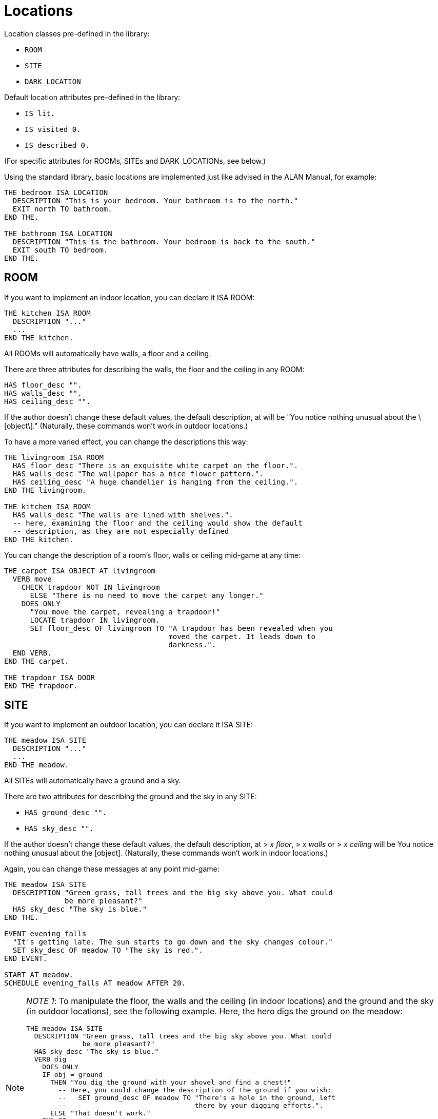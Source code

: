 ////
********************************************************************************
*                                                                              *
*                     ALAN Standard Library User's Manual                      *
*                                                                              *
*                                  Chapter 3                                   *
*                                                                              *
********************************************************************************
////


[[ch3]]
= Locations

Location classes pre-defined in the library:

* `ROOM`
* `SITE`
* `DARK_LOCATION`


Default location attributes pre-defined in the library:

* `IS lit.`
* `IS visited 0.`
* `IS described 0.`

(For specific attributes for ROOMs, SITEs and DARK_LOCATIONs, see below.)

Using the standard library, basic locations are implemented just like advised in the ALAN Manual, for example:


[source,alan]
--------------------------------------------------------------------------------
THE bedroom ISA LOCATION
  DESCRIPTION "This is your bedroom. Your bathroom is to the north."
  EXIT north TO bathroom.
END THE.

THE bathroom ISA LOCATION
  DESCRIPTION "This is the bathroom. Your bedroom is back to the south."
  EXIT south TO bedroom.
END THE.
--------------------------------------------------------------------------------

== ROOM

If you want to implement an indoor location, you can declare it ISA ROOM:

[source,alan]
--------------------------------------------------------------------------------
THE kitchen ISA ROOM
  DESCRIPTION "..."
  ...
END THE kitchen.
--------------------------------------------------------------------------------

All ROOMs will automatically have walls, a floor and a ceiling.

There are three attributes for describing the walls, the floor and the ceiling in any ROOM:

[source,alan]
--------------------------------------------------------------------------------
HAS floor_desc "".
HAS walls_desc "".
HAS ceiling_desc "".
--------------------------------------------------------------------------------

If the author doesn't change these default values, the default description, at will be "You notice nothing unusual about the \[object\]." (Naturally, these commands won't work in outdoor locations.)


To have a more varied effect, you can change the descriptions this way:


[source,alan]
--------------------------------------------------------------------------------
THE livingroom ISA ROOM
  HAS floor_desc "There is an exquisite white carpet on the floor.".
  HAS walls_desc "The wallpaper has a nice flower pattern.".
  HAS ceiling_desc "A huge chandelier is hanging from the ceiling.".
END THE livingroom.

THE kitchen ISA ROOM
  HAS walls_desc "The walls are lined with shelves.".
  -- here, examining the floor and the ceiling would show the default
  -- description, as they are not especially defined
END THE kitchen.
--------------------------------------------------------------------------------


You can change the description of a room's floor, walls or ceiling mid-game at any time:

[source,alan]
--------------------------------------------------------------------------------
THE carpet ISA OBJECT AT livingroom
  VERB move
    CHECK trapdoor NOT IN livingroom
      ELSE "There is no need to move the carpet any longer."
    DOES ONLY
      "You move the carpet, revealing a trapdoor!"
      LOCATE trapdoor IN livingroom.
      SET floor_desc OF livingroom TO "A trapdoor has been revealed when you
                                      moved the carpet. It leads down to
                                      darkness.".
  END VERB.
END THE carpet.

THE trapdoor ISA DOOR
END THE trapdoor.
--------------------------------------------------------------------------------

== SITE

If you want to implement an outdoor location, you can declare it ISA SITE:


[source,alan]
--------------------------------------------------------------------------------
THE meadow ISA SITE
  DESCRIPTION "..."
  ...
END THE meadow.
--------------------------------------------------------------------------------

All SITEs will automatically have a ground and a sky.

There are two attributes for describing the ground and the sky in any SITE:


* `HAS ground_desc "".`
* `HAS sky_desc "".`

If the author doesn't change these default values, the default description, at [.play]#&gt; _x floor_#, [.play]#&gt; _x walls_# or [.play]#&gt; _x ceiling_# will be [.play]#You notice nothing unusual about the [object].# (Naturally, these commands won't work in indoor locations.)


Again, you can change these messages at any point mid-game:


[source,alan]
--------------------------------------------------------------------------------
THE meadow ISA SITE
  DESCRIPTION "Green grass, tall trees and the big sky above you. What could
              be more pleasant?"
  HAS sky_desc "The sky is blue."
END THE.

EVENT evening_falls
  "It's getting late. The sun starts to go down and the sky changes colour."
  SET sky_desc OF meadow TO "The sky is red.".
END EVENT.

START AT meadow.
SCHEDULE evening_falls AT meadow AFTER 20.
--------------------------------------------------------------------------------


[NOTE]
================================================================================
__NOTE 1__: To manipulate the floor, the walls and the ceiling (in indoor locations) and the ground and the sky (in outdoor locations), see the following example.
Here, the hero digs the ground on the meadow:

[source,alan]
--------------------------------------------------------------------------------
THE meadow ISA SITE
  DESCRIPTION "Green grass, tall trees and the big sky above you. What could
              be more pleasant?"
  HAS sky_desc "The sky is blue."
  VERB dig
    DOES ONLY
    IF obj = ground
      THEN "You dig the ground with your shovel and find a chest!"
        -- Here, you could change the description of the ground if you wish:
        --   SET ground_desc OF meadow TO "There's a hole in the ground, left
        --                                there by your digging efforts.".
      ELSE "That doesn't work."
    END IF.
  END VERB.
END THE.
--------------------------------------------------------------------------------


Notice the bit `IF obj = ground` above.
The library-defined indoor and outdoor objects, besides the `ground`, are `sky`, `floor`, `walls` and `ceiling`.
You can refer to them in your coding in the way illustrated above when you need to manipulate them in any way.
================================================================================


[NOTE]
================================================================================
__NOTE 2__: Besides using the `floor_desc`, `walls_desc` etc attributes for the indoor and outdoor location objects, you can also do like in the following example.

[source,alan]
--------------------------------------------------------------------------------
THE my_game ISA DEFINITION_BLOCK
  VERB examine
    DOES ONLY
    CHECK obj <> walls
      ELSE
        IF hero AT kitchen
         THEN "The walls are lined with shelves."
        ELSIF hero AT livingroom
          THEN "The wallpaper has a nice flower pattern."
        ELSIF hero AT ...
        END IF.
    AND obj <> floor
      THEN ...
      ...
  END VERB.
END THE my_game.
--------------------------------------------------------------------------------

================================================================================

== DARK_LOCATION and the lit attribute


In dark locations, actions requiring seeing are automatically disabled by the library.
All dark locations have the attribute `NOT lit`.
The locations belonging to the subclass DARK_LOCATION need a lit LIGHTSOURCE object to be present to be lit.
To implement a DARK_LOCATION, it is enough to implement it for example in the following way:


[source,alan]
--------------------------------------------------------------------------------
THE basement ISA DARK_LOCATION
  EXIT up TO hall.
END THE.
--------------------------------------------------------------------------------

The description of a dark location will be by default "It is pitch black.
You can't see anything at all." This default can be changed by editing the `dark_loc_desc` attribute of the `my_game` instance (see p. 78).

If you add a description of your own to a `DARK_LOCATION`, this description will be shown only if the location is lit up by any means:


[source,alan]
--------------------------------------------------------------------------------
THE basement ISA DARK_LOCATION
  DESCRIPTION "Only useless junk can be seen lying around."
  EXIT up TO hall.
END THE.
--------------------------------------------------------------------------------


In order that a DARK_LOCATION is lighted, a LIGHTSOURCE object (a lantern, a match, a ceiling lamp, any other kind of light object) should be present.

In darkness, you are not able to manipulate things other than turn on a LIGHTSOURCE and drop items you're carrying (these checks are found in `lib_verbs.i`).
You can exit normally and use verbs that don't require seeing, such as smell, listen and think.
If you are in a DARK_LOCATION with an NPC (= a non-player character), you are able to communicate with them by asking and telling, but not by showing and giving.
If you wish to change these restrictions, see the respective verbs in `lib_verbs.i` and modify their checks.

Note that you cannot change the name of a location mid-game.
Thus, if you define a dark location called for example 'Darkness' and wish to make it lit at some point in the game, the name will still be 'Darkness' even if the location description can be changed to describe the illuminated location.
To show a change in the location name, you must locate the hero in another location when the dark location is lit.
For example,

[source,alan]
--------------------------------------------------------------------------------
THE lantern ISA LIGHTSOURCE
  VERB turn_on
    DOES
    IF hero AT darkness
      THEN LOCATE hero AT treasure_chamber.
    END IF.
  END VERB.
END THE.
--------------------------------------------------------------------------------

Alternatively, you can also use a rule, for example


[source,alan]
--------------------------------------------------------------------------------
WHEN lantern IS lit
  AND hero AT darkness
THEN LOCATE hero AT treasure_chamber.
--------------------------------------------------------------------------------

Note that you won't always need to define a dark location to be a member of the subclass DARK_LOCATION.
This applies in cases when you don't wish to implement LIGHTSOURCE objects to make locations lit or not lit. (All location instances have by default the attribute lit and they can be made NOT lit when needed.) For example, suppose you want all dark locations in the game to become lighted simultaneously.
It can be done for example like this:

[source,alan]
--------------------------------------------------------------------------------
THE main_power_switch ISA DEVICE AT lobby
  VERB switch_on
    DOES ONLY
      FOR EACH dl ISA LOCATION, IS NOT lit
        DO
        MAKE dl lit.
      END EACH.
  END VERB.
END THE.
--------------------------------------------------------------------------------

If we had used the DARK_LOCATION class above, all locations to be lighted should have had a LIGHTSOURCE object present in them, and all these LIGHTSOURCE objects would have needed to be changed to lit, which would have meant extra programming.


Even normal locations, when not lit, will have the description "It is pitch black.
You can't see anything at all.", so you can use the above method with no worries.
The only reason for a specific DARK_LOCATION subclass to exist is to make it automatic for them to be lit or NOT lit when the hero is carrying around and/or turning on and off LIGHTSOURCES so that the game author won't constantly need to remember to change the attribute of the location to lit or NOT lit in all imaginable cases.

Also consider the following case: suppose the hero can make a basement (a location belonging to the class DARK_LOCATION) lighted by turning on a light switch that is at the top of the stairs leading to the basement (a different location from the basement itself).
We program the light switch object so that when the hero turns it on, the basement will be lit.
All ok so far.
However, when the hero enters the actual basement, it will be dark.
Why?
Because there is no LIGHTSOURCE present in the basement; we just changed the attribute of the basement location to lit, but this is not enough.
A check at entering any DARK_LOCATION will make the location dark if no lit LIGHTSOURCE is present.
You should program a lamp, a LIGHTSOURCE object, to be present in the basement, and this lamp should be made lit at the same time when the hero turns on the switch at the top of the stairs.
But again, this is more than is necessary to reach the wanted effect.
Here, like above, you could just make the basement a normal location and not a DARK_LOCATION (and make sure it is NOT lit to start with), and just change the attribute to lit when the hero turns on the light switch:

[source,alan]
--------------------------------------------------------------------------------
THE top_of_stairs ISA ROOM
  NAME 'At the top of the stairs'
  EXIT down TO basement.
  END THE.

THE light_switch ISA OBJECT AT top_of_stairs
  IS NOT 'on'.
  VERB turn_on
    DOES ONLY
      IF light_switch IS NOT 'on'
        THEN MAKE light_switch 'on'.
          MAKE basement lit.
          "You switch on the basement light."
        ELSE "The light is already switched on."
      END IF.
  END VERB.

  VERB turn_off
    DOES ONLY
      IF light_switch IS 'on'
        THEN MAKE light_switch NOT'on'.
          MAKE basement NOT lit.
          "You switch off the basement light."
        ELSE "The light is already switched off."
      END IF.
  END VERB.
END THE.

THE basement ISA ROOM
  -- and not a DARK_LOCATION
  IS NOT lit.
END THE basement.
--------------------------------------------------------------------------------


To recap: use the DARK_LOCATION class when a LIGHTSOURCE object determines whether a location is lit or dark; swap between the lit/NOT lit attributes, inherent to all locations, when you don't want to refer to any light sources affecting whether a location is lit or dark.


== The visited and described attributes


// @ADDED SUB-HEADING:
=== visited

[source,alan]
--------------------------------------------------------------------------------
IS visited 0.
--------------------------------------------------------------------------------

A location not visited at all has the `visited` value 0.
When the hero enters it the first time, the `visited` value will change to 1.
On the second visit the value will be 2, etc.

Now, in your source code you can define something like the following:

[source,alan]
--------------------------------------------------------------------------------
THE kitchen ISA LOCATION
  DESCRIPTION
    "You are in the kitchen."
  IF visited OF THIS = 1
    THEN "This is your first time here."
    ELSE "You remember you've been here before."
  END IF.
END THE.
--------------------------------------------------------------------------------

You can also check whether the hero has been in a LOCATION if needed:

[source,alan]
--------------------------------------------------------------------------------
THE king ISA PERSON
  VERB ask
    WHEN act
    IF topic = treasure_chamber
      THEN
        IF visited OF treasure_chamber = 0
          THEN "You are not supposed to know anything
                about the treasure chamber - you
                haven't found it yet."
          ELSE """Just take what you want from the
                chamber"", the king smiles."
        END IF.
    END IF.
  END VERB.
END THE.
--------------------------------------------------------------------------------


// @ADDED SUB-HEADING:
=== described


[source,alan]
--------------------------------------------------------------------------------
IS described 0.
--------------------------------------------------------------------------------

Suppose you want the location description to be different after the first time the description is shown, even if you are in the LOCATION still for the first time.
Then, you can use the `described` attribute.
A LOCATION not described at all has the described value 0.
When the player reads the location description for the first time, the value is 1, the next time the value will be 2, etc:

[source,alan]
--------------------------------------------------------------------------------
THE library ISA ROOM
  DESCRIPTION
    IF described OF THIS = 1
      THEN "There is an old man reading at a desk in one of the
            corners."
      ELSE "The old man keeps on reading at his desk."
    END IF.
END THE.
--------------------------------------------------------------------------------

or:

[source,alan]
--------------------------------------------------------------------------------
THE meadow ISA SITE
  DESCRIPTION
    "Flies and other insects buzz around you"
    IF described OF meadow > 5
      THEN ", which starts to annoy you little by little"
    END IF.
    "."
END THE.
--------------------------------------------------------------------------------




== Changing the verb outcome in a certain location

Sometimes you might wish to have a verb behave differently in a certain location or locations.
You can do it like this:

[source,alan]
--------------------------------------------------------------------------------
THE basement ISA LOCATION
  DESCRIPTION "This is the basement of your house. Stairs lead up."
  EXIT up TO livingroom.
  VERB jump
    DOES ONLY "The ceiling is too low here."
  END VERB.
END THE.
--------------------------------------------------------------------------------

or

[source,alan]
--------------------------------------------------------------------------------
THE exhibition_hall ISA ROOM
  DESCRIPTION "You are in the main exhibition of the museum. There is
               exquisite art all around you."
  VERB take
    DOES ONLY "Trying to take anything here just like that would
               set the alarm off immediately."
  END VERB.
END THE.
--------------------------------------------------------------------------------


In the first example, the response to the jump verb has been changed to fit the low basement better.
Notice in the second example that the verb
`take` doesn't apply to the location `exhibition_hall` even if it is listed within it ( = [.play]#&gt; _take hall_# won't be a successful action), but sooner to the objects found in that location.
Thus, if there was an exquisite vase in the exhibition hall and the hero tried to take it, the above message would be shown.
Verbs cannot refer to locations, they usually apply to things or numerals.
Thus, the above coding will result in:

[example,role="gametranscript"]
================================================================================
&gt; _take vase_ +
Trying to take anything here just like that would set the alarm off +
immediately.
================================================================================


At times, you might wish to have the location-specific verb restriction lifted in certain situations.
Then, you can use a check in the verb within the location.
In the following example, the hero will be able to take the vase, or anything else, in the exhibition hall on the condition that an alarm device is turned off:

[source,alan]
--------------------------------------------------------------------------------
THE exhibition_hall ISA ROOM
  DESCRIPTION "You are in the main exhibition of the museum. There is
               exquisite art all around you."
  VERB take
    CHECK alarm IS NOT 'on'
      ELSE "Trying to take anything here just like that would
            set the alarm off immediately."
  END VERB.
END THE.
--------------------------------------------------------------------------------


Notice that there is no `DOES` section in the take verb above.
If the alarm is turned off, the take action would be successful, as defined by default in the library.
You would naturally need to define an alarm object here, for example:

[source,alan]
--------------------------------------------------------------------------------
THE alarm ISA DEVICE
  IS 'on'.
  VERB examine
    DOES ONLY "The main alarm switch is a small metal lever."
  END VERB.
END THE.
--------------------------------------------------------------------------------



== Nested locations

Nesting locations is straightforward, as described in the ALAN Manual:

[source,alan]
--------------------------------------------------------------------------------
THE house ISA LOCATION
END THE house.

THE kitchen ISA LOCATION AT house
END THE kitchen.

THE bedroom ISA LOCATION AT house
END THE bedroom.

THE livingroom ISA LOCATION AT house
END THE livingroom.
--------------------------------------------------------------------------------



This is handy when you want for example a certain OBJECT to be found in many similar LOCATIONs but don't want to implement the OBJECT in each of them separately:

[source,alan]
--------------------------------------------------------------------------------
THE ceiling_lamp ISA OBJECT AT house
END THE.
--------------------------------------------------------------------------------

The `ceiling_lamp` would now be found in the kitchen, bedroom and living-room.
Remember, however, that if you implement a takeable OBJECT this way, the OBJECT will disappear from the other LOCATIONs when the hero takes it, and if the OBJECT will be affected in some way, for example broken, it will be broken in all of the LOCATIONs it is found in.
Also, the ceiling lamp in the above example, if implemented as a LIGHTSOURCE, would be lit/unlit in all of the three locations simultaneously.


NOTE: An OBJECT implemented this way won't show automatically in the nested LOCATIONs.
You have to add a mention of it in the individual location descriptions manually.

If you want a certain object to be present in all indoor or in all outdoor locations of your game, you can define

[source,alan]
--------------------------------------------------------------------------------
THE sun ISA OBJECT
  IS distant.
END THE sun.
--------------------------------------------------------------------------------

or

[source,alan]
--------------------------------------------------------------------------------
THE carpet ISA OBJECT
  IS scenery.
END THE.
--------------------------------------------------------------------------------

(Indoor and outdoor are library-defined locations.
All ROOMs are nested in indoor and all SITEs are nested in outdoor.
Also, the objects wall, floor and ceiling are located in indoor, and the ground and the sky are in outdoor.
That's why the wall, floor and ceiling objects are found in every ROOM, and the ground and sky objects are found in every SITE.)


If you want a certain object to present in absolutely every location of your game, you should define for example

[source,alan]
--------------------------------------------------------------------------------
THE sea ISA OBJECT AT my_game
END THE sea.
--------------------------------------------------------------------------------

[NOTE]
================================================================================
For SITEs and ROOMs to work correctly when nested, the mother location should be of the same kind as the nested locations.
For example, in the example above, if you declare the kitchen, the bedroom and the living-room to be ROOMs, the house instance should also be declared a ROOM.
Sometimes this can bring problems: say you have a driveway location, with a nested location where you are inside your car.
The driveway would naturally be a SITE (outdoor location), while the inside of your car is more naturally a ROOM.
The best way to solve this is to make both of these locations just LOCATIONs and implement your own floor, walls and ceiling objects for the inside of the car, and your own ground and sky objects for the driveway.
In fact, you really don't need the walls instance for the car interior, as one would normally refer to the car doors, not to any walls:

[source,alan]
--------------------------------------------------------------------------------
THE driveway ISA LOCATION
END THE driveway.

THE driveway_ground ISA OBJECT AT driveway
  NAME ground
END THE.

THE driveway_sky ISA OBJECT AT driveway
  NAME sky
END THE.

THE inside_car ISA LOCATION AT driveway
END THE inside_car.

THE car_floor ISA OBJECT AT inside_car
  NAME floor
END THE.

THE car_ceiling ISA OBJECT AT inside_car
  NAME ceiling
END THE.
--------------------------------------------------------------------------------
================================================================================

// @FIXME: Change XREf to page number:

Using nested locations, you can also make selected locations behave in a similar way.
Going back to the house example on p. 20, you could define

[source,alan]
--------------------------------------------------------------------------------
THE house ISA LOCATION
  VERB jump
    DOES ONLY "It's better to jump outdoors."
  END VERB.
END THE.
--------------------------------------------------------------------------------

and this message would display for [.play]#&gt; _jump_# if the hero tried that action in the bedroom, in the kitchen or in the living-room.

You can also check if the hero is in a certain area, or group of locations:

[source,alan]
--------------------------------------------------------------------------------
IF location OF hero AT house
  THEN...
--------------------------------------------------------------------------------

or

[source,alan]
--------------------------------------------------------------------------------
CHECK location OF hero AT house
  ELSE...
--------------------------------------------------------------------------------


Thus, we could have for example

[source,alan]
--------------------------------------------------------------------------------
SCHEDULE explosion AT hero AFTER 5.

EVENT explosion
  IF location OF hero AT house -- (house is the "area" where the hero
                               -- is located)
    THEN "From an open window, you hear an explosion out in the street."
  ELSIF hero AT garden
    THEN "You hear an explosion nearby."
  END IF.
END EVENT.
--------------------------------------------------------------------------------

The locations nested in a certain mother location don't have to be adjacent (= connected by exits with each other).
Bearing this in mind, you can group even very different and distant locations together, as long as you want a certain object to be found, a certain verb outcome to happen, or even a certain event to take place only in those locations and not anywhere else in the game:

[source,alan]
--------------------------------------------------------------------------------
THE thief_area ISA ROOM
END THE.

THE round_cave ISA ROOM AT thief_area
END THE.

THE inn ISA ROOM AT thief_area
END THE.

THE train_carriage2 ISA ROOM AT thief_area
END THE.

EVENT thief_appears
  IF location OF hero AT thief_area
    THEN "A thief appears suddenly from nowhere and snatches something
          from you!"
          LOCATE RANDOM IN hero IN thief.
          -- (This line would locate a random object from the hero's
          -- inventory in the possession of the thief.)
    END IF.
  SCHEDULE thief_appears AT hero AFTER RANDOM 10 TO 20.
END EVENT.
--------------------------------------------------------------------------------


Note that the event is scheduled to trigger "AT hero".
If you defined "SCHEDULE thief_appears AT thief_area AFTER 10 TO 20." above, the event would trigger only in the mother location thief_area which the hero never actually visits (it's just the name of the "area" where the actual locations where the thief appears are nested) and thus the event would be invisible to the player.
Events are not in scope in "mother locations" of nested locations.



// EOF //

